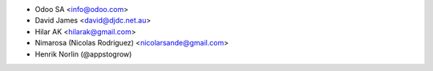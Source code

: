 * Odoo SA <info@odoo.com>
* David James <david@djdc.net.au>
* Hilar AK <hilarak@gmail.com>
* Nimarosa (Nicolas Rodriguez) <nicolarsande@gmail.com>
* Henrik Norlin (@appstogrow)
